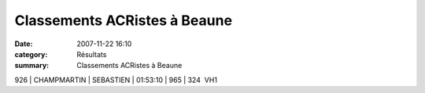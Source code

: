 Classements ACRistes à Beaune
=============================

:date: 2007-11-22 16:10
:category: Résultats
:summary: Classements ACRistes à Beaune

926 | CHAMPMARTIN | SEBASTIEN | 01:53:10      | 965   | 324  VH1

.. _http://www.semibeaune.net: http://www.semibeaune.net/
